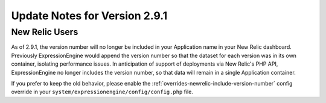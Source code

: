 Update Notes for Version 2.9.1
==============================

New Relic Users
---------------

As of 2.9.1, the version number will no longer be included in your Application
name in your New Relic dashboard. Previously ExpressionEngine would append
the version number so that the dataset for each version was in its own container,
isolating performance issues. In anticipation of support of deployments
via New Relic's PHP API, ExpressionEngine no longer includes the version number,
so that data will remain in a single Application container.

If you prefer to keep the old behavior, please enable the :ref:`overrides-newrelic-include-version-number`
config override in your ``system/expressionengine/config/config.php`` file.
